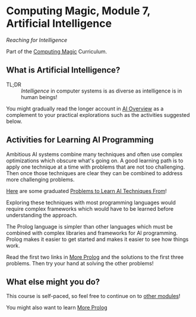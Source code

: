 * Computing Magic, Module 7, Artificial Intelligence

/Reaching for Intelligence/

Part of the [[https://github.com/GregDavidson/computing-magic#readme][Computing Magic]] Curriculum.

** What is Artificial Intelligence?

- TL;DR :: /Intelligence/ in computer systems is as diverse as intelligence is
  in human beings!

You might gradually read the longer account in [[file:ai-overview.org][AI Overview]] as a complement to
your practical explorations such as the activities suggested below.

** Activities for Learning AI Programming

Ambitious AI systems combine many techniques and often use complex optimizations
which obscure what's going on. A good learning path is to apply one technique at
a time with problems that are not too challenging. Then once those techniques
are clear they can be combined to address more challenging problems.

[[file:Problems/README.org][Here]] are some graduated [[file:Problems/README.org][Problems to Learn AI Techniques From]]!

Exploring these techniques with most programming languages would require
complex frameworks which would have to be learned before understanding the
approach.

The Prolog language is simpler than other languages which must be combined with
complex libraries and frameworks for AI programming. Prolog makes it easier to
get started and makes it easier to see how things work.

Read the first two links in [[file:../../Prolog/README.org][More Prolog]] and the solutions to the first three
problems. Then try your hand at solving the other problems!

** What else might you do?

This course is self-paced, so feel free to continue on to [[file:../README.org][other modules]]!

You might also want to learn [[file:../../Prolog/README.org][More Prolog]]
